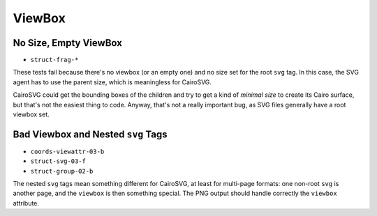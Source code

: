 =========
 ViewBox
=========

No Size, Empty ViewBox
======================

- ``struct-frag-*``

These tests fail because there's no viewbox (or an empty one) and no size set
for the root ``svg`` tag. In this case, the SVG agent has to use the parent
size, which is meaningless for CairoSVG.

CairoSVG could get the bounding boxes of the children and try to get a kind of
*minimal size* to create its Cairo surface, but that's not the easiest thing to
code. Anyway, that's not a really important bug, as SVG files generally have a
root viewbox set.


Bad Viewbox and Nested ``svg`` Tags
===================================

- ``coords-viewattr-03-b``
- ``struct-svg-03-f``
- ``struct-group-02-b``

The nested ``svg`` tags mean something different for CairoSVG, at least for
multi-page formats: one non-root ``svg`` is another page, and the ``viewbox``
is then something special. The PNG output should handle correctly the
``viewbox`` attribute.
